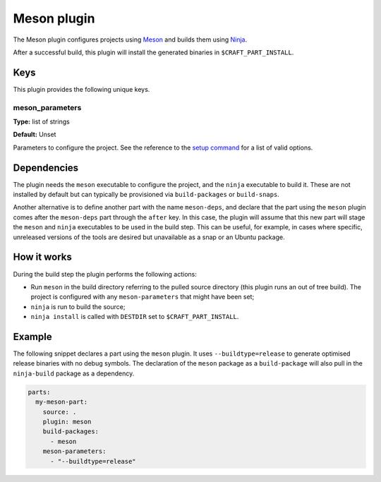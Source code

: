 .. _craft_parts_meson_plugin:

Meson plugin
============

The Meson plugin configures projects using Meson_ and builds them using Ninja_.

After a successful build, this plugin will install the generated
binaries in ``$CRAFT_PART_INSTALL``.


Keys
----

This plugin provides the following unique keys.


meson_parameters
~~~~~~~~~~~~~~~~

**Type:** list of strings

**Default:** Unset

Parameters to configure the project. See the reference to the `setup command`_
for a list of valid options.


Dependencies
------------

The plugin needs the ``meson`` executable to configure the project, and the ``ninja``
executable to build it. These are not installed by default but can typically be
provisioned via ``build-packages`` or ``build-snaps``.

Another alternative is to define another part with the name ``meson-deps``, and declare
that the part using the ``meson`` plugin comes after the ``meson-deps`` part through the
``after`` key. In this case, the plugin will assume that this new part will stage the
``meson`` and ``ninja`` executables to be used in the build step. This can be useful,
for example, in cases where specific, unreleased versions of the tools are desired but
unavailable as a snap or an Ubuntu package.


How it works
------------

During the build step the plugin performs the following actions:

* Run ``meson`` in the build directory referring to the pulled source
  directory (this plugin runs an out of tree build). The project is configured
  with any ``meson-parameters`` that might have been set;
* ``ninja`` is run to build the source;
* ``ninja install`` is called with ``DESTDIR`` set to ``$CRAFT_PART_INSTALL``.


Example
-------

The following snippet declares a part using the ``meson`` plugin. It uses
``--buildtype=release`` to generate optimised release binaries with no debug
symbols. The declaration of the ``meson`` package as a ``build-package`` will
also pull in the ``ninja-build`` package as a dependency.

.. code-block:: yaml

    parts:
      my-meson-part:
        source: .
        plugin: meson
        build-packages:
          - meson
        meson-parameters:
          - "--buildtype=release"

.. _Meson: https://mesonbuild.com/
.. _Ninja: https://ninja-build.org/
.. _setup command: https://mesonbuild.com/Commands.html#setup
